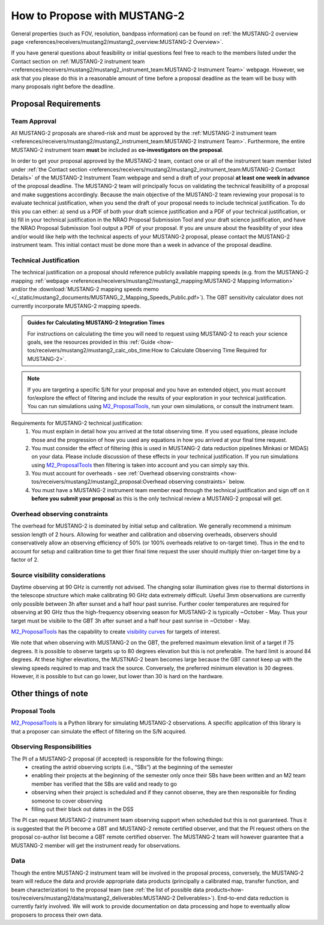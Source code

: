 .. _mustang2_proposal:

##############################
How to Propose with MUSTANG-2
##############################

General properties (such as FOV, resolution, bandpass information) can be found on :ref:`the MUSTANG-2 overview page <references/receivers/mustang2/mustang2_overview:MUSTANG-2 Overview>`.

If you have general questions about feasibility or initial questions feel free to reach to the members listed under the Contact section on :ref:`MUSTANG-2 instrument team <references/receivers/mustang2/mustang2_instrument_team:MUSTANG-2 Instrument Team>` webpage. However, we ask that you please do this in a reasonable amount of time before a proposal deadline as the team will be busy with many proposals right before the deadline. 


Proposal Requirements
=====================

Team Approval
-------------
All MUSTANG-2 proposals are shared-risk and must be approved by the :ref:`MUSTANG-2 instrument team <references/receivers/mustang2/mustang2_instrument_team:MUSTANG-2 Instrument Team>`. Furthermore, the entire MUSTANG-2 instrument team **must** be included as **co-investigators on the proposal**. 

In order to get your proposal approved by the MUSTANG-2 team, contact one or all of the instrument team member listed under :ref:`the Contact section <references/receivers/mustang2/mustang2_instrument_team:MUSTANG-2 Contact Details>` of the MUSTANG-2 Instrument Team webpage and send a draft of your proposal **at least one week in advance** of the proposal deadline. The MUSTANG-2 team will principally focus on validating the technical feasibility of a proposal and make suggestions accordingly. Because the main objective of the MUSTANG-2 team reviewing your proposal is to evaluate technical justification, when you send the draft of your proposal needs to include technical justification. To do this you can either: a) send us a PDF of both your draft science justification and a PDF of your technical justification, or b) fill in your technical justification in the NRAO Proposal Submission Tool and your draft science justification, and have the NRAO Proposal Submission Tool output a PDF of your proposal. If you are unsure about the feasibility of your idea and/or would like help with the technical aspects of your MUSTANG-2 proposal, please contact the MUSTANG-2 instrument team. This initial contact must be done more than a week in advance of the proposal deadline. 

Technical Justification
-----------------------
The technical justification on a proposal should reference publicly available mapping speeds (e.g. from the MUSTANG-2 mapping :ref:`webpage <references/receivers/mustang2/mustang2_mapping:MUSTANG-2 Mapping Information>` and/or the :download:`MUSTANG-2 mapping speeds memo </_static/mustang2_documents/MUSTANG_2_Mapping_Speeds_Public.pdf>`). The GBT sensitivity calculator does not currently incorporate MUSTANG-2 mapping speeds.

.. admonition:: Guides for Calculating MUSTANG-2 Integration Times

    For instructions on calculating the time you will need to request using MUSTANG-2 to reach your science goals, see the resources provided in this :ref:`Guide <how-tos/receivers/mustang2/mustang2_calc_obs_time:How to Calculate Observing Time Required for MUSTANG-2>`.

.. note:: 

	If you are targeting a specific S/N for your proposal and you have an extended object, you must account for/explore the effect of filtering and include the results of your exploration in your technical justification. You can run simulations using `M2_ProposalTools <https://m2-tj.readthedocs.io/en/latest/index.html>`_, run your own simulations, or consult the instrument team.

Requirements for MUSTANG-2 technical justification:
	1. You must explain in detail how you arrived at the total observing time. If you used equations, please include those and the progression of how you used any equations in how you arrived at your final time request. 
	2. You must consider the effect of filtering (this is used in MUSTANG-2 data reduction pipelines Minkasi or MIDAS) on your data. Please include discussion of these effects in your technical justification. If you run simulations using `M2_ProposalTools <https://m2-tj.readthedocs.io/en/latest/index.html>`_ then filtering is taken into account and you can simply say this.
	3. You must account for overheads - see :ref:`Overhead observing constraints <how-tos/receivers/mustang2/mustang2_proposal:Overhead observing constraints>` below.
	4. You must have a MUSTANG-2 instrument team member read through the technical justification and sign off on it **before you submit your proposal** as this is the only technical review a MUSTANG-2 proposal will get. 

Overhead observing constraints
-------------------------------
The overhead for MUSTANG-2 is dominated by initial setup and calibration. We generally recommend a minimum session length of 2 hours. Allowing for weather and calibration and observing overheads, observers should conservatively allow an observing efficiency of 50% (or 100% overheads relative to on-target time). Thus in the end to account for setup and calibration time to get thier final time request the user should multiply thier on-target time by a factor of 2. 

Source visibility considerations
--------------------------------
Daytime observing at 90 GHz is currently not advised. The changing solar illumination gives rise to thermal distortions in the telescope structure which make calibrating 90 GHz data extremely difficult. Useful 3mm observations are currently only possible between 3h after sunset and a half hour past sunrise. Further cooler temperatures are required for observing at 90 GHz thus the high-frequency observing season for MUSTANG-2 is typically ~October - May. Thus your target must be visibile to the GBT 3h after sunset and a half hour past sunrise in ~October - May. 

`M2_ProposalTools <https://m2-tj.readthedocs.io/en/latest/index.html>`_ has the capability to create `visibility curves <https://m2-tj.readthedocs.io/en/latest/Visibility_From_GB.html>`_ for targets of interest. 

We note that when observing with MUSTANG-2 on the GBT, the preferred maximum elevation limit of a target if 75 degrees. It is possible to observe targets up to 80 degrees elevation but this is not preferable. The hard limit is around 84 degrees. At these higher elevations, the MUSTNAG-2 beam becomes large because the GBT cannot keep up with the slewing speeds required to map and track the source. Conversely, the preferred minimum elevation is 30 degrees. However, it is possible to but can go lower, but lower than 30 is hard on the hardware.

Other things of note
====================
Proposal Tools
--------------
`M2_ProposalTools <https://m2-tj.readthedocs.io/en/latest/index.html>`_ is a Python library for simulating MUSTANG-2 observations. A specific application of this library is that a proposer can simulate the effect of filtering on the S/N acquired.

Observing Responsibilities
--------------------------
The PI of a MUSTANG-2 proposal (if accepted) is responsible for the following things:
	- creating the astrid observing scripts (i.e., “SBs”) at the beginning of the semester
	- enabling their projects at the beginning of the semester only once their SBs have been written and an M2 team member has verified that the SBs are valid and ready to go
	- observing when their project is scheduled and if they cannot observe, they are then responsible for finding someone to cover observing
	- filling out their black out dates in the DSS
	
The PI can request MUSTANG-2 instrument team observing support when scheduled but this is not guaranteed. Thus it is suggested that the PI become a GBT and MUSTANG-2 remote certified observer, and that the PI request others on the proposal co-author list become a GBT remote certified observer. The MUSTANG-2 team will however guarantee that a MUSTANG-2 member will get the instrument ready for observations. 

Data
----
Though the entire MUSTANG-2 instrument team will be involved in the proposal process, conversely, the MUSTANG-2 team will reduce the data and provide appropriate data products (principally a calibrated map, transfer function, and beam characterization) to the proposal team (see :ref:`the list of possible data products<how-tos/receivers/mustang2/data/mustang2_deliverables:MUSTANG-2 Deliverables>`). End-to-end data reduction is currently fairly involved. We will work to provide documentation on data processing and hope to eventually allow proposers to process their own data. 
